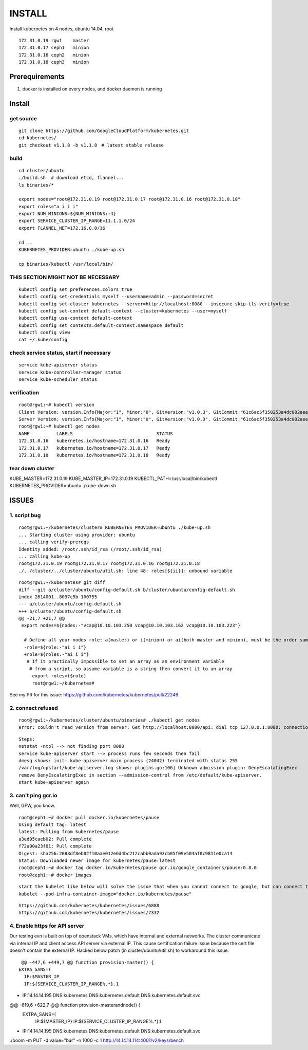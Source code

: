 INSTALL
=======

Install kubernetes on 4 nodes, ubuntu 14.04, root

::

    172.31.0.19 rgw1    master
    172.31.0.17 ceph1   minion
    172.31.0.16 ceph2   minion
    172.31.0.18 ceph3   minion

Prerequirements
_______________

1. docker is installed on every nodes, and docker daemon is running

Install
_______

get source
++++++++++

::

    git clone https://github.com/GoogleCloudPlatform/kubernetes.git
    cd kubernetes/
    git checkout v1.1.8 -b v1.1.8　# latest stable release

build
+++++

::

    cd cluster/ubuntu
    ./build.sh  # download etcd, flannel...
    ls binaries/*

    export nodes="root@172.31.0.19 root@172.31.0.17 root@172.31.0.16 root@172.31.0.18"
    export roles="a i i i"
    export NUM_MINIONS=${NUM_MINIONS:-4}
    export SERVICE_CLUSTER_IP_RANGE=11.1.1.0/24
    export FLANNEL_NET=172.16.0.0/16

    cd ..
    KUBERNETES_PROVIDER=ubuntu ./kube-up.sh

    cp binaries/kubectl /usr/local/bin/

THIS SECTION MIGHT NOT BE NECESSARY
+++++++++++++++++++++++++++++++++++

::

    kubectl config set preferences.colors true
    kubectl config set-credentials myself --username=admin --password=secret
    kubectl config set-cluster kubernetes --server=http://localhost:8080 --insecure-skip-tls-verify=true
    kubectl config set-context default-context --cluster=kubernetes --user=myself
    kubectl config use-context default-context
    kubectl config set contexts.default-context.namespace default
    kubectl config view
    cat ~/.kube/config


check service status, start if necessary
++++++++++++++++++++++++++++++++++++++++

::

    service kube-apiserver status
    service kube-controller-manager status
    service kube-scheduler status

verification
++++++++++++

::

    root@rgw1:~# kubectl version
    Client Version: version.Info{Major:"1", Minor:"0", GitVersion:"v1.0.3", GitCommit:"61c6ac5f350253a4dc002aee97b7db7ff01ee4ca", GitTreeState:"clean"}
    Server Version: version.Info{Major:"1", Minor:"0", GitVersion:"v1.0.3", GitCommit:"61c6ac5f350253a4dc002aee97b7db7ff01ee4ca", GitTreeState:"clean"}
    root@rgw1:~# kubectl get nodes
    NAME          LABELS                               STATUS
    172.31.0.16   kubernetes.io/hostname=172.31.0.16   Ready
    172.31.0.17   kubernetes.io/hostname=172.31.0.17   Ready
    172.31.0.18   kubernetes.io/hostname=172.31.0.18   Ready


tear down cluster
+++++++++++++++++

KUBE_MASTER=172.31.0.19 KUBE_MASTER_IP=172.31.0.19 KUBECTL_PATH=/usr/local/bin/kubectl KUBERNETES_PROVIDER=ubuntu ./kube-down.sh

ISSUES
______

1. script bug
+++++++++++++

::

    root@rgw1:~/kubernetes/cluster# KUBERNETES_PROVIDER=ubuntu ./kube-up.sh
    ... Starting cluster using provider: ubuntu
    ... calling verify-prereqs
    Identity added: /root/.ssh/id_rsa (/root/.ssh/id_rsa)
    ... calling kube-up
    root@172.31.0.19 root@172.31.0.17 root@172.31.0.16 root@172.31.0.18
    ./../cluster/../cluster/ubuntu/util.sh: line 48: roles[${ii}]: unbound variable

::

    root@rgw1:~/kubernetes# git diff
    diff --git a/cluster/ubuntu/config-default.sh b/cluster/ubuntu/config-default.sh
    index 2614001..8097c5b 100755
    --- a/cluster/ubuntu/config-default.sh
    +++ b/cluster/ubuntu/config-default.sh
    @@ -21,7 +21,7 @@
     export nodes=${nodes:-"vcap@10.10.103.250 vcap@10.10.103.162 vcap@10.10.103.223"}
      
      # Define all your nodes role: a(master) or i(minion) or ai(both master and minion), must be the order same 
      -role=${role:-"ai i i"}
      +role=${roles:-"ai i i"}
       # If it practically impossible to set an array as an environment variable
        # from a script, so assume variable is a string then convert it to an array
         export roles=($role)
         root@rgw1:~/kubernetes#

See my PR for this issue:
https://github.com/kubernetes/kubernetes/pull/22249



2. connect refused 
++++++++++++++++++

::

    root@rgw1:~/kubernetes/cluster/ubuntu/binaries# ./kubectl get nodes
    error: couldn't read version from server: Get http://localhost:8080/api: dial tcp 127.0.0.1:8080: connection refused

::

    Steps:
    netstat -ntpl --> not finding port 8080
    service kube-apiserver start --> process runs few seconds then fail
    dmesg shows: init: kube-apiserver main process (24042) terminated with status 255
    /var/log/upstart/kube-apiserver.log shows: plugins.go:106] Unknown admission plugin: DenyEscalatingExec
    remove DenyEscalatingExec in section --admission-control from /etc/default/kube-apiserver.
    start kube-apiserver again

3. can't ping gcr.io
++++++++++++++++++++

Well, GFW, you know.

::

    root@ceph1:~# docker pull docker.io/kubernetes/pause
    Using default tag: latest
    latest: Pulling from kubernetes/pause
    a3ed95caeb02: Pull complete
    f72a00a23f01: Pull complete
    Digest: sha256:2088df8eb02f10aae012e6d4bc212cabb0ada93cb05f09e504af0c9811e0ca14
    Status: Downloaded newer image for kubernetes/pause:latest
    root@ceph1:~# docker tag docker.io/kubernetes/pause gcr.io/google_containers/pause:0.8.0
    root@ceph1:~# docker images

::

    start the kubelet like below will solve the issue that when you cannot connect to google, but can connect to docker.io:
    kubelet --pod-infra-container-image="docker.io/kubernetes/pause"

::

    https://github.com/kubernetes/kubernetes/issues/6888
    https://github.com/kubernetes/kubernetes/issues/7332

4. Enable https for API server
++++++++++++++++++++++++++++++

Our testing evn is built on top of openstack VMs, which have internal and external
networks. The cluster communicate via internal IP and client access API server via
external IP. This cause certification failure issue because the cert file doesn't contain
the external IP. Hacked below patch (in cluster/ubuntu/util.sh) to workaround this issue.

::
    
    @@ -447,6 +449,7 @@ function provision-master() {
   EXTRA_SANS=(
     IP:$MASTER_IP
     IP:${SERVICE_CLUSTER_IP_RANGE%.*}.1
+    IP:14.14.14.195
     DNS:kubernetes
     DNS:kubernetes.default
     DNS:kubernetes.default.svc
@@ -619,6 +622,7 @@ function provision-masterandnode() {
   EXTRA_SANS=(
     IP:${MASTER_IP}
     IP:${SERVICE_CLUSTER_IP_RANGE%.*}.1
+    IP:14.14.14.195
     DNS:kubernetes
     DNS:kubernetes.default
     DNS:kubernetes.default.svc




./boom -m PUT -d value="bar" -n 1000 -c 1 http://14.14.14.114:4001/v2/keys/bench
